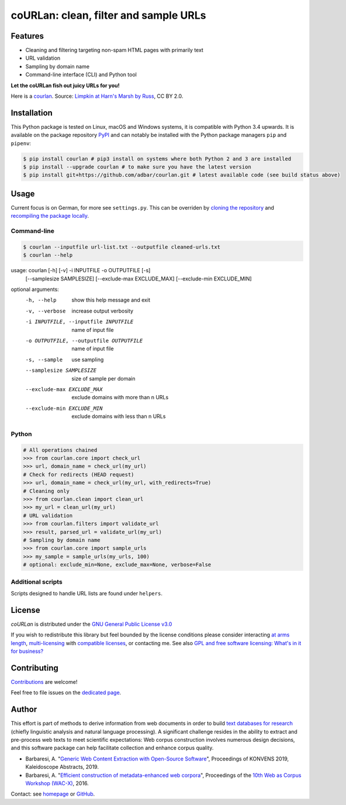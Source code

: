 coURLan: clean, filter and sample URLs
======================================


.. image:: https://img.shields.io/pypi/v/courlan.svg
    :target: https://pypi.python.org/pypi/courlan
    :alt: Python package

.. image:: https://img.shields.io/pypi/pyversions/courlan.svg
    :target: https://pypi.python.org/pypi/courlan
    :alt: Python versions

.. image:: https://img.shields.io/travis/adbar/courlan.svg
    :target: https://travis-ci.org/adbar/courlan
    :alt: Travis build status

.. image:: https://img.shields.io/codecov/c/github/adbar/courlan.svg
    :target: https://codecov.io/gh/adbar/courlan
    :alt: Code Coverage



Features
--------

- Cleaning and filtering targeting non-spam HTML pages with primarily text
- URL validation
- Sampling by domain name
- Command-line interface (CLI) and Python tool


**Let the coURLan fish out juicy URLs for you!**

.. image:: courlan_harns-march.jpg
    :alt: Courlan 
    :align: center
    :width: 75%
    :target: https://commons.wikimedia.org/wiki/File:Limpkin,_harns_marsh_(33723700146).jpg

Here is a `courlan <https://en.wiktionary.org/wiki/courlan>`_. Source: `Limpkin at Harn's Marsh by Russ <https://commons.wikimedia.org/wiki/File:Limpkin,_harns_marsh_(33723700146).jpg>`_, CC BY 2.0.



Installation
------------

This Python package is tested on Linux, macOS and Windows systems, it is compatible with Python 3.4 upwards. It is available on the package repository `PyPI <https://pypi.org/>`_ and can notably be installed with the Python package managers ``pip`` and ``pipenv``:

.. code-block:: bash

    $ pip install courlan # pip3 install on systems where both Python 2 and 3 are installed
    $ pip install --upgrade courlan # to make sure you have the latest version
    $ pip install git+https://github.com/adbar/courlan.git # latest available code (see build status above)



Usage
-----

Current focus is on German, for more see ``settings.py``. This can be overriden by `cloning the repository <https://docs.github.com/en/github/creating-cloning-and-archiving-repositories/cloning-a-repository-from-github>`_ and `recompiling the package locally <https://packaging.python.org/tutorials/installing-packages/#installing-from-a-local-src-tree>`_.


Command-line
~~~~~~~~~~~~

.. code-block:: bash

    $ courlan --inputfile url-list.txt --outputfile cleaned-urls.txt
    $ courlan --help

usage: courlan [-h] [-v] -i INPUTFILE -o OUTPUTFILE [-s]
               [--samplesize SAMPLESIZE] [--exclude-max EXCLUDE_MAX]
               [--exclude-min EXCLUDE_MIN]

optional arguments:
  -h, --help            show this help message and exit
  -v, --verbose         increase output verbosity
  -i INPUTFILE, --inputfile INPUTFILE
                        name of input file
  -o OUTPUTFILE, --outputfile OUTPUTFILE
                        name of input file
  -s, --sample          use sampling
  --samplesize SAMPLESIZE
                        size of sample per domain
  --exclude-max EXCLUDE_MAX
                        exclude domains with more than n URLs
  --exclude-min EXCLUDE_MIN
                        exclude domains with less than n URLs


Python
~~~~~~

.. code-block:: python

    # All operations chained
    >>> from courlan.core import check_url
    >>> url, domain_name = check_url(my_url)
    # Check for redirects (HEAD request)
    >>> url, domain_name = check_url(my_url, with_redirects=True)
    # Cleaning only
    >>> from courlan.clean import clean_url
    >>> my_url = clean_url(my_url)
    # URL validation
    >>> from courlan.filters import validate_url
    >>> result, parsed_url = validate_url(my_url)
    # Sampling by domain name
    >>> from courlan.core import sample_urls
    >>> my_sample = sample_urls(my_urls, 100)
    # optional: exclude_min=None, exclude_max=None, verbose=False


Additional scripts
~~~~~~~~~~~~~~~~~~

Scripts designed to handle URL lists are found under ``helpers``.


License
-------

*coURLan* is distributed under the `GNU General Public License v3.0 <https://github.com/adbar/courlan/blob/master/LICENSE>`_

If you wish to redistribute this library but feel bounded by the license conditions please consider interacting `at arms length <https://www.gnu.org/licenses/gpl-faq.html#GPLInProprietarySystem>`_, `multi-licensing <https://en.wikipedia.org/wiki/Multi-licensing>`_ with `compatible licenses <https://en.wikipedia.org/wiki/GNU_General_Public_License#Compatibility_and_multi-licensing>`_, or contacting me. See also `GPL and free software licensing: What's in it for business? <https://www.techrepublic.com/blog/cio-insights/gpl-and-free-software-licensing-whats-in-it-for-business/>`_


Contributing
------------

`Contributions <https://github.com/adbar/courlan/blob/master/CONTRIBUTING.md>`_ are welcome!

Feel free to file issues on the `dedicated page <https://github.com/adbar/courlan/issues>`_.


Author
------

This effort is part of methods to derive information from web documents in order to build `text databases for research <https://www.dwds.de/d/k-web>`_ (chiefly linguistic analysis and natural language processing). A significant challenge resides in the ability to extract and pre-process web texts to meet scientific expectations: Web corpus construction involves numerous design decisions, and this software package can help facilitate collection and enhance corpus quality.

-  Barbaresi, A. "`Generic Web Content Extraction with Open-Source Software <https://konvens.org/proceedings/2019/papers/kaleidoskop/camera_ready_barbaresi.pdf>`_", Proceedings of KONVENS 2019, Kaleidoscope Abstracts, 2019.
-  Barbaresi, A. "`Efficient construction of metadata-enhanced web corpora <https://hal.archives-ouvertes.fr/hal-01371704v2/document>`_", Proceedings of the `10th Web as Corpus Workshop (WAC-X) <https://www.sigwac.org.uk/wiki/WAC-X>`_, 2016.

Contact: see `homepage <https://adrien.barbaresi.eu/>`_ or `GitHub <https://github.com/adbar>`_.
